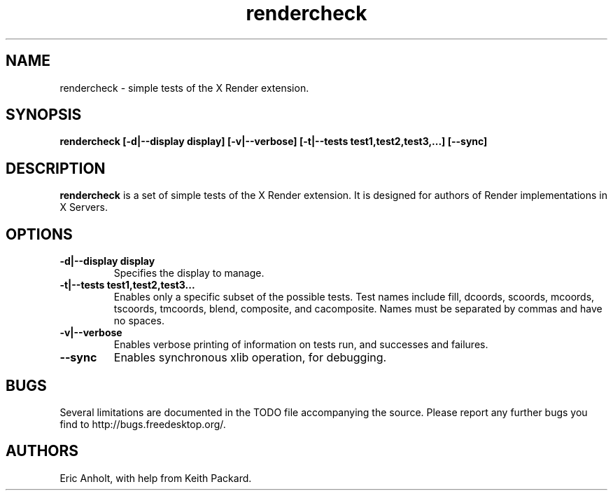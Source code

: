 .ds q \N'34'
.TH rendercheck 1
.SH NAME
rendercheck \- simple tests of the X Render extension.
.SH SYNOPSIS
.nf
.B rendercheck [\-d|\-\-display display] [\-v|\-\-verbose] \
[\-t|\-\-tests test1,test2,test3,...] [\-\-sync]
.fi
.SH DESCRIPTION
.B rendercheck
is a set of simple tests of the X Render extension.  It is designed for authors
of Render implementations in X Servers.
.SH OPTIONS
.TP
.BI \-d|\-\-display\ display
Specifies the display to manage.
.TP
.BI \-t|\-\-tests\ test1,test2,test3...
Enables only a specific subset of the possible tests.  Test names include 
fill, dcoords, scoords, mcoords, tscoords, tmcoords, blend, composite, and
cacomposite.  Names must be separated by commas and have no spaces.
.TP
.BI \-v|\-\-verbose
Enables verbose printing of information on tests run, and successes and
failures.
.TP
.BI \-\-sync
Enables synchronous xlib operation, for debugging.
.SH BUGS
Several limitations are documented in the TODO file accompanying the source.
Please report any further bugs you find to http://bugs.freedesktop.org/.
.SH AUTHORS
Eric Anholt, with help from Keith Packard.
